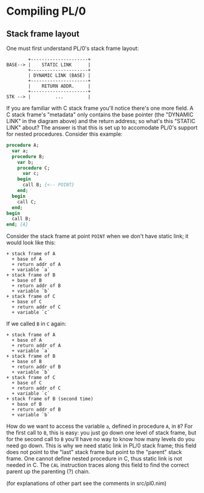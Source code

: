 * Compiling PL/0

** Stack frame layout

One must first understand PL/0's stack frame layout:

#+BEGIN_SRC
          +---------------------+
  BASE--> |    STATIC LINK      |
          +---------------------+
          | DYNAMIC LINK (BASE) |
          +---------------------+
          |    RETURN ADDR.     |
          +---------------------+
  STK --> |         ...         |
#+END_SRC

If you are familiar with C stack frame you'll notice there's one more field. A C stack frame's "metadata" only contains the base pointer (the "DYNAMIC LINK" in the diagram above) and the return address; so what's this "STATIC LINK" about? The answer is that this is set up to accomodate PL/0's support for nested procedures. Consider this example:

#+BEGIN_SRC pascal
  procedure A;
    var a;
    procedure B;
      var b;
      procedure C;
        var c;
      begin
        call B; {<-- POINT}
      end;
    begin
      call C;
    end;
  begin
    call B;
  end; {A}
#+END_SRC

Consider the stack frame at point =POINT= when we don't have static link; it would look like this:

#+BEGIN_SRC
+ stack frame of A
  + base of A
  + return addr of A
  + variable `a`
+ stack frame of B
  + base of B
  + return addr of B
  + variable `b`
+ stack frame of C
  + base of C
  + return addr of C
  + variable `c`
#+END_SRC

If we called =B= in =C= again:

#+BEGIN_SRC
+ stack frame of A
  + base of A
  + return addr of A
  + variable `a`
+ stack frame of B
  + base of B
  + return addr of B
  + variable `b`
+ stack frame of C
  + base of C
  + return addr of C
  + variable `c`
+ stack frame of B (second time)
  + base of B
  + return addr of B
  + variable `b`
#+END_SRC

How do we want to access the variable =a=, defined in procedure =A=, in =B=? For the first call to =B=, this is easy: you just go down one level of stack frame, but for the second call to =B= you'll have no way to know how many levels do you need go down. This is why we need static link in PL/0 stack frame; this field does not point to the "last" stack frame but point to the "parent" stack frame. One cannot define nested procedure in C, thus static link is not needed in C. The =CAL= instruction traces along this field to find the correct parent up the parenting (?) chain.

(for explanations of other part see the comments in src/pl0.nim)


